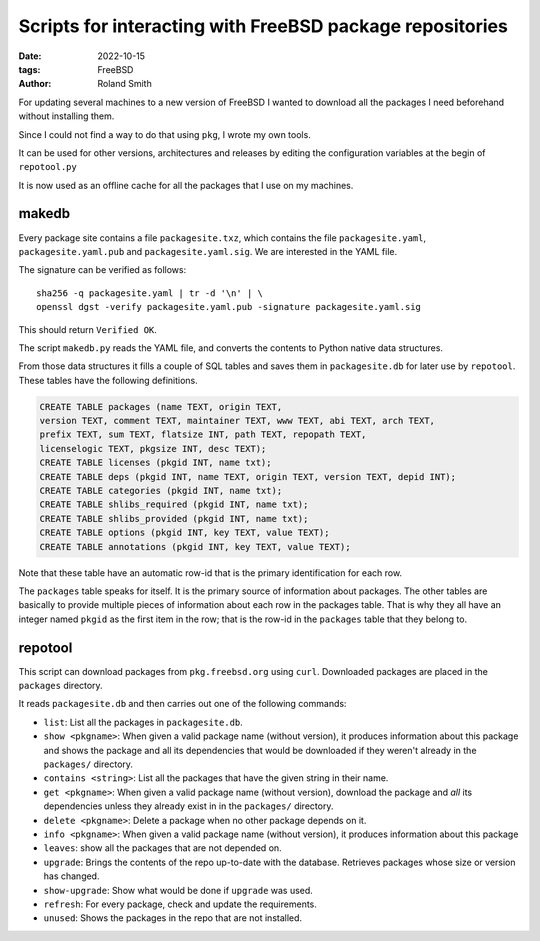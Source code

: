 Scripts for interacting with FreeBSD package repositories
#########################################################

:date: 2022-10-15
:tags: FreeBSD
:author: Roland Smith

.. Last modified: 2024-07-23T14:47:28+0200
.. vim:spelllang=en

For updating several machines to a new version of FreeBSD I wanted to download
all the packages I need beforehand without installing them.

Since I could not find a way to do that using ``pkg``, I wrote my own tools.

It can be used for other versions, architectures and releases by editing the
configuration variables at the begin of ``repotool.py``

It is now used as an offline cache for all the packages that I use on my
machines.

.. PELICAN_END_SUMMARY

makedb
------

Every package site contains a file ``packagesite.txz``, which contains the
file ``packagesite.yaml``, ``packagesite.yaml.pub`` and ``packagesite.yaml.sig``.
We are interested in the YAML file.

The signature can be verified as follows::

    sha256 -q packagesite.yaml | tr -d '\n' | \
    openssl dgst -verify packagesite.yaml.pub -signature packagesite.yaml.sig

This should return ``Verified OK``.

The script ``makedb.py`` reads the YAML file, and converts the contents to
Python native data structures.

From those data structures it fills a couple of SQL tables and saves them in
``packagesite.db`` for later use by ``repotool``.
These tables have the following definitions.

.. code-block:: sqlite3

    CREATE TABLE packages (name TEXT, origin TEXT,
    version TEXT, comment TEXT, maintainer TEXT, www TEXT, abi TEXT, arch TEXT,
    prefix TEXT, sum TEXT, flatsize INT, path TEXT, repopath TEXT,
    licenselogic TEXT, pkgsize INT, desc TEXT);
    CREATE TABLE licenses (pkgid INT, name txt);
    CREATE TABLE deps (pkgid INT, name TEXT, origin TEXT, version TEXT, depid INT);
    CREATE TABLE categories (pkgid INT, name txt);
    CREATE TABLE shlibs_required (pkgid INT, name txt);
    CREATE TABLE shlibs_provided (pkgid INT, name txt);
    CREATE TABLE options (pkgid INT, key TEXT, value TEXT);
    CREATE TABLE annotations (pkgid INT, key TEXT, value TEXT);

Note that these table have an automatic row-id that is the primary
identification for each row.

The ``packages`` table speaks for itself. It is the primary source of
information about packages.
The other tables are basically to provide multiple pieces of information about
each row in the packages table.
That is why they all have an integer named ``pkgid`` as the first item in the
row; that is the row-id in the ``packages`` table that they belong to.


repotool
--------

This script can download packages from ``pkg.freebsd.org`` using ``curl``.
Downloaded packages are placed in the ``packages`` directory.

It reads ``packagesite.db`` and then carries out one of the following
commands:

* ``list``: List all the packages in ``packagesite.db``.
* ``show <pkgname>``: When given a valid package name (without version), it
  produces information about this package and shows the package and all its
  dependencies that would be downloaded if they weren't already in the
  ``packages/`` directory.
* ``contains <string>``: List all the packages that have the given string in
  their name.
* ``get <pkgname>``: When given a valid package name (without version),
  download the package and *all* its dependencies unless they already exist in
  in the ``packages/`` directory.
* ``delete <pkgname>``: Delete a package when no other package depends on it.
* ``info <pkgname>``: When given a valid package name (without version), it
  produces information about this package
* ``leaves``: show all the packages that are not depended on.
* ``upgrade``: Brings the contents of the repo up-to-date with the database.
  Retrieves packages whose size or version has changed.
* ``show-upgrade``: Show what would be done if ``upgrade`` was used.
* ``refresh``: For every package, check and update the requirements.
* ``unused``: Shows the packages in the repo that are not installed.

